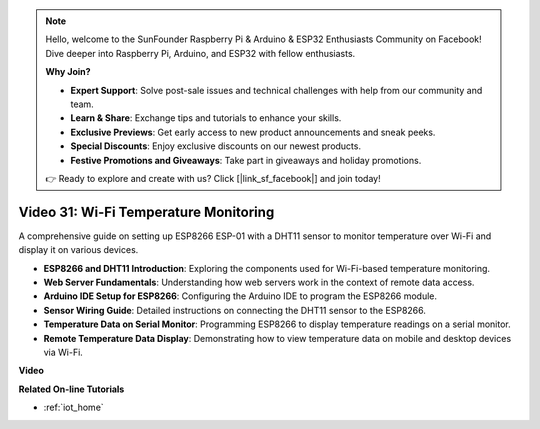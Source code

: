 .. note::

    Hello, welcome to the SunFounder Raspberry Pi & Arduino & ESP32 Enthusiasts Community on Facebook! Dive deeper into Raspberry Pi, Arduino, and ESP32 with fellow enthusiasts.

    **Why Join?**

    - **Expert Support**: Solve post-sale issues and technical challenges with help from our community and team.
    - **Learn & Share**: Exchange tips and tutorials to enhance your skills.
    - **Exclusive Previews**: Get early access to new product announcements and sneak peeks.
    - **Special Discounts**: Enjoy exclusive discounts on our newest products.
    - **Festive Promotions and Giveaways**: Take part in giveaways and holiday promotions.

    👉 Ready to explore and create with us? Click [|link_sf_facebook|] and join today!

Video 31: Wi-Fi Temperature Monitoring
=========================================

A comprehensive guide on setting up ESP8266 ESP-01 with a DHT11 sensor to monitor temperature over Wi-Fi and display it on various devices.

* **ESP8266 and DHT11 Introduction**: Exploring the components used for Wi-Fi-based temperature monitoring.
* **Web Server Fundamentals**: Understanding how web servers work in the context of remote data access.
* **Arduino IDE Setup for ESP8266**: Configuring the Arduino IDE to program the ESP8266 module.
* **Sensor Wiring Guide**: Detailed instructions on connecting the DHT11 sensor to the ESP8266.
* **Temperature Data on Serial Monitor**: Programming ESP8266 to display temperature readings on a serial monitor.
* **Remote Temperature Data Display**: Demonstrating how to view temperature data on mobile and desktop devices via Wi-Fi.


**Video**

.. raw:: html

    <iframe width="600" height="400" src="https://www.youtube.com/embed/qE1bkgziGXg?si=MJytqg59pw5_sBYm" title="YouTube video player" frameborder="0" allow="accelerometer; autoplay; clipboard-write; encrypted-media; gyroscope; picture-in-picture; web-share" allowfullscreen></iframe>

    <br/><br/>


**Related On-line Tutorials**

* :ref:`iot_home`